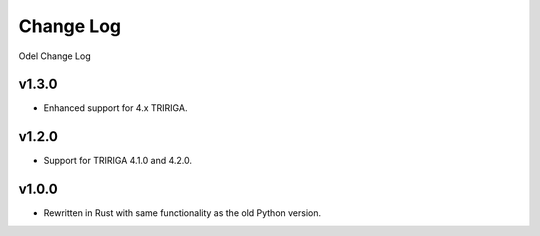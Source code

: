 Change Log
==========
Odel Change Log

v1.3.0
------
* Enhanced support for 4.x TRIRIGA.

v1.2.0
------
* Support for TRIRIGA 4.1.0 and 4.2.0.

v1.0.0
------
* Rewritten in Rust with same functionality as the old Python version.
